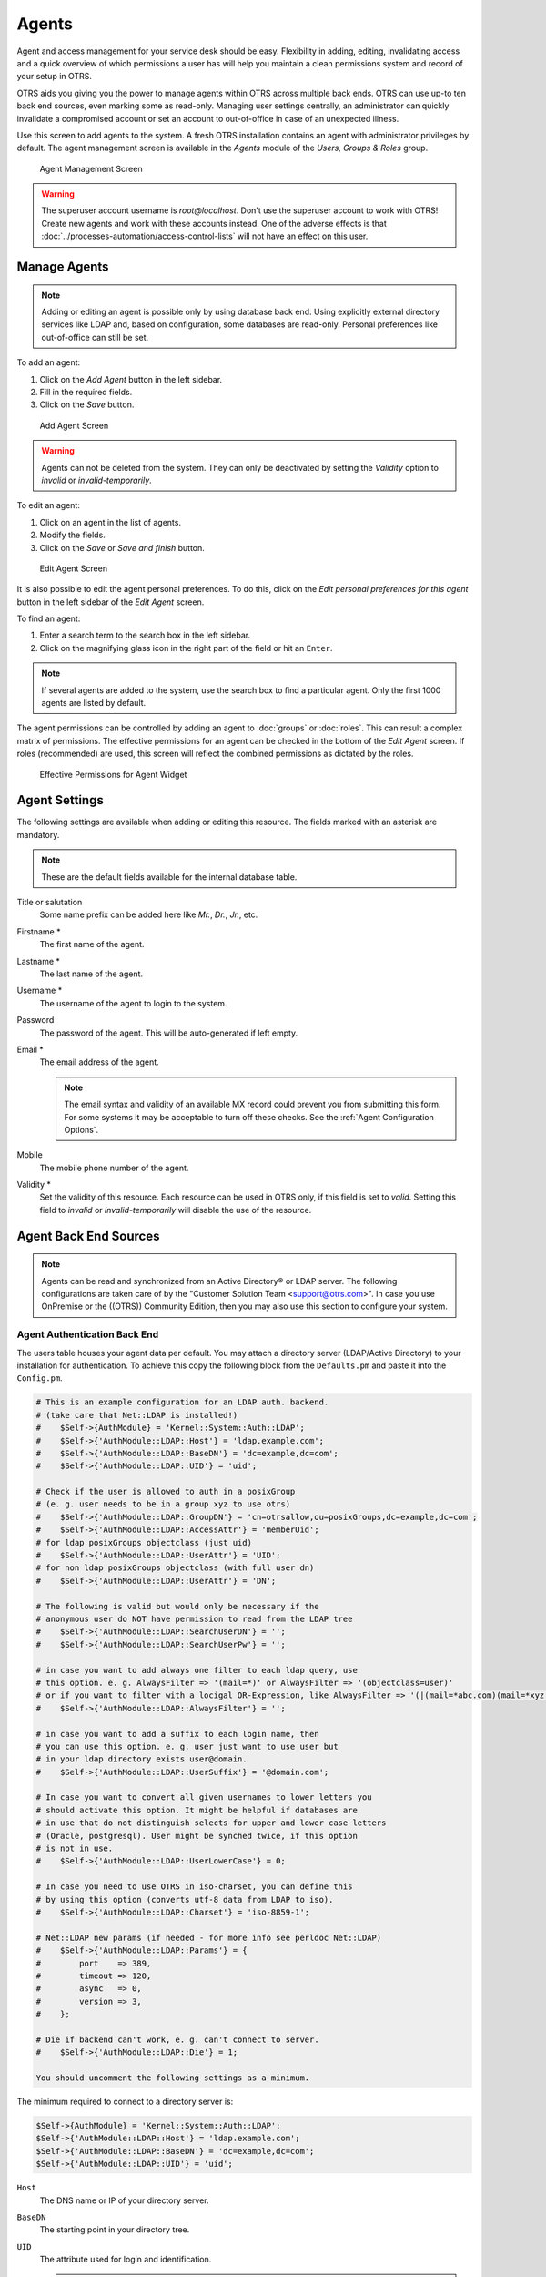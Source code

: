 Agents
======

Agent and access management for your service desk should be easy. Flexibility in adding, editing, invalidating access and a quick overview of which permissions a user has will help you maintain a clean permissions system and record of your setup in OTRS.

OTRS aids you giving you the power to manage agents within OTRS across multiple back ends. OTRS can use up-to ten back end sources, even marking some as read-only. Managing user settings centrally, an administrator can quickly invalidate a compromised account or set an account to out-of-office in case of an unexpected illness.

Use this screen to add agents to the system. A fresh OTRS installation contains an agent with administrator privileges by default. The agent management screen is available in the *Agents* module of the *Users, Groups & Roles* group.

.. figure:: images/agent-management.png
   :alt: Agent Management Screen

   Agent Management Screen

.. warning::

   The superuser account username is *root@localhost*. Don't use the superuser account to work with OTRS! Create new agents and work with these accounts instead. One of the adverse effects is that :doc:`../processes-automation/access-control-lists` will not have an effect on this user.


Manage Agents
-------------

.. note::

   Adding or editing an agent is possible only by using database back end. Using explicitly external directory services like LDAP and, based on configuration, some databases are read-only. Personal preferences like out-of-office can still be set.

To add an agent:

1. Click on the *Add Agent* button in the left sidebar.
2. Fill in the required fields.
3. Click on the *Save* button.

.. figure:: images/agent-add.png
   :alt: Add Agent Screen

   Add Agent Screen

.. warning::

   Agents can not be deleted from the system. They can only be deactivated by setting the *Validity* option to *invalid* or *invalid-temporarily*.

To edit an agent:

1. Click on an agent in the list of agents.
2. Modify the fields.
3. Click on the *Save* or *Save and finish* button.

.. figure:: images/agent-edit.png
   :alt: Edit Agent Screen

   Edit Agent Screen

It is also possible to edit the agent personal preferences. To do this, click on the *Edit personal preferences for this agent* button in the left sidebar of the *Edit Agent* screen.

To find an agent:

1. Enter a search term to the search box in the left sidebar.
2. Click on the magnifying glass icon in the right part of the field or hit an ``Enter``.

.. note::

   If several agents are added to the system, use the search box to find a particular agent. Only the first 1000 agents are listed by default.

The agent permissions can be controlled by adding an agent to :doc:`groups` or :doc:`roles`. This can result a complex matrix of permissions. The effective permissions for an agent can be checked in the bottom of the *Edit Agent* screen. If roles (recommended) are used, this screen will reflect the combined permissions as dictated by the roles.

.. figure:: images/agent-effective-permission.png
   :alt: Effective Permissions for Agent Widget

   Effective Permissions for Agent Widget


Agent Settings
--------------

The following settings are available when adding or editing this resource. The fields marked with an asterisk are mandatory.

.. note::

   These are the default fields available for the internal database table.

Title or salutation
   Some name prefix can be added here like *Mr.*, *Dr.*, *Jr.*, etc.

Firstname \*
   The first name of the agent.

Lastname \*
   The last name of the agent.

   .. seealso::

      The agent display name can be set via the system configuration setting ``FirstnameLastnameOrder``.

Username \*
   The username of the agent to login to the system.

Password
   The password of the agent. This will be auto-generated if left empty.

Email \*
   The email address of the agent.

   .. note::

      The email syntax and validity of an available MX record could prevent you from submitting this form. For some systems it may be acceptable to turn off these checks. See the :ref:`Agent Configuration Options`.

Mobile
   The mobile phone number of the agent.

Validity \*
   Set the validity of this resource. Each resource can be used in OTRS only, if this field is set to *valid*. Setting this field to *invalid* or *invalid-temporarily* will disable the use of the resource.


Agent Back End Sources
----------------------

.. note::

   Agents can be read and synchronized from an Active Directory® or LDAP server. The following configurations are taken care of by the "Customer Solution Team <support@otrs.com>". In case you use OnPremise or the ((OTRS)) Community Edition, then you may also use this section to configure your system.


Agent Authentication Back End
~~~~~~~~~~~~~~~~~~~~~~~~~~~~~

The users table houses your agent data per default. You may attach a directory server (LDAP/Active Directory) to your installation for authentication. To achieve this copy the following block from the ``Defaults.pm`` and paste it into the ``Config.pm``.

.. code-block:: perl

   # This is an example configuration for an LDAP auth. backend.
   # (take care that Net::LDAP is installed!)
   #    $Self->{AuthModule} = 'Kernel::System::Auth::LDAP';
   #    $Self->{'AuthModule::LDAP::Host'} = 'ldap.example.com';
   #    $Self->{'AuthModule::LDAP::BaseDN'} = 'dc=example,dc=com';
   #    $Self->{'AuthModule::LDAP::UID'} = 'uid';

   # Check if the user is allowed to auth in a posixGroup
   # (e. g. user needs to be in a group xyz to use otrs)
   #    $Self->{'AuthModule::LDAP::GroupDN'} = 'cn=otrsallow,ou=posixGroups,dc=example,dc=com';
   #    $Self->{'AuthModule::LDAP::AccessAttr'} = 'memberUid';
   # for ldap posixGroups objectclass (just uid)
   #    $Self->{'AuthModule::LDAP::UserAttr'} = 'UID';
   # for non ldap posixGroups objectclass (with full user dn)
   #    $Self->{'AuthModule::LDAP::UserAttr'} = 'DN';

   # The following is valid but would only be necessary if the
   # anonymous user do NOT have permission to read from the LDAP tree
   #    $Self->{'AuthModule::LDAP::SearchUserDN'} = '';
   #    $Self->{'AuthModule::LDAP::SearchUserPw'} = '';

   # in case you want to add always one filter to each ldap query, use
   # this option. e. g. AlwaysFilter => '(mail=*)' or AlwaysFilter => '(objectclass=user)'
   # or if you want to filter with a locigal OR-Expression, like AlwaysFilter => '(|(mail=*abc.com)(mail=*xyz.com))'
   #    $Self->{'AuthModule::LDAP::AlwaysFilter'} = '';

   # in case you want to add a suffix to each login name, then
   # you can use this option. e. g. user just want to use user but
   # in your ldap directory exists user@domain.
   #    $Self->{'AuthModule::LDAP::UserSuffix'} = '@domain.com';

   # In case you want to convert all given usernames to lower letters you
   # should activate this option. It might be helpful if databases are
   # in use that do not distinguish selects for upper and lower case letters
   # (Oracle, postgresql). User might be synched twice, if this option
   # is not in use.
   #    $Self->{'AuthModule::LDAP::UserLowerCase'} = 0;

   # In case you need to use OTRS in iso-charset, you can define this
   # by using this option (converts utf-8 data from LDAP to iso).
   #    $Self->{'AuthModule::LDAP::Charset'} = 'iso-8859-1';

   # Net::LDAP new params (if needed - for more info see perldoc Net::LDAP)
   #    $Self->{'AuthModule::LDAP::Params'} = {
   #        port    => 389,
   #        timeout => 120,
   #        async   => 0,
   #        version => 3,
   #    };

   # Die if backend can't work, e. g. can't connect to server.
   #    $Self->{'AuthModule::LDAP::Die'} = 1;

   You should uncomment the following settings as a minimum.

The minimum required to connect to a directory server is:

.. code-block:: perl

   $Self->{AuthModule} = 'Kernel::System::Auth::LDAP';
   $Self->{'AuthModule::LDAP::Host'} = 'ldap.example.com';
   $Self->{'AuthModule::LDAP::BaseDN'} = 'dc=example,dc=com';
   $Self->{'AuthModule::LDAP::UID'} = 'uid';

``Host``
   The DNS name or IP of your directory server.

``BaseDN``
   The starting point in your directory tree.

``UID``
   The attribute used for login and identification.

   .. note::

      This is ``sAMAccountName`` for an Active Directory.

To use multiple back ends, add an additional section of the example code to the ``Config.pm``. Please make sure to add a numeric value [1-9] to all settings to indicate which settings belong to which back end.

.. code-block:: perl

   ### Backend One
   $Self->{AuthModule} = 'Kernel::System::Auth::LDAP';
   $Self->{'AuthModule::LDAP::Host'} = 'ldap.example.com';
   $Self->{'AuthModule::LDAP::BaseDN'} = 'dc=example,dc=com';
   $Self->{'AuthModule::LDAP::UID'} = 'uid';

   ### Backend Two
   $Self->{AuthModule1} = 'Kernel::System::Auth::LDAP';
   $Self->{'AuthModule::LDAP::Host1'} = 'ldap.example.com';
   $Self->{'AuthModule::LDAP::BaseDN1'} = 'dc=example,dc=com';
   $Self->{'AuthModule::LDAP::UID1'} = 'uid';

.. warning::

   All back ends will are used in succession. The UID must be unique to all back ends, otherwise some side effects may occur.

To synchronize with a specific directory server (see :ref:`Agent User Data` below), you must add the appropriate setting to your :ref:`Agent Authentication Back End`. To achieve this copy the following block from the ``Defaults.pm`` and paste it into the ``Config.pm``.

.. code-block:: perl

   $Self->{'AuthModule::UseSyncBackend'} = 'AuthSyncBackend';

To use multiple back ends, add an additional section of the example code to the ``Config.pm``. Please make sure to add a numeric value [1-9] to all settings to indicate which settings belong to which back end.

.. code-block:: perl

   $Self->{'AuthModule::UseSyncBackend1'} = 'AuthSyncBackend1';

Reuse of an :ref:`Agent Synchronization Back End` is also possible.

.. code-block:: perl

   $Self->{'AuthModule::UseSyncBackend1'} = 'AuthSyncBackend';


Agent Synchronization Back End
~~~~~~~~~~~~~~~~~~~~~~~~~~~~~~

It is advisable to synchronize the agent data so that agents need not be manually added to the users table prior to authorization. Additionally, groups and roles can be added automatically using security objects of the directory server.


Agent User Data
^^^^^^^^^^^^^^^

Syncing user data upon login. To achieve this copy the following block from the ``Defaults.pm`` and paste it into the ``Config.pm``.

.. code-block:: perl

   # This is an example configuration for an LDAP auth sync. backend.
   # (take care that Net::LDAP is installed!)
   #    $Self->{AuthSyncModule} = 'Kernel::System::Auth::Sync::LDAP';
   #    $Self->{'AuthSyncModule::LDAP::Host'} = 'ldap.example.com';
   #    $Self->{'AuthSyncModule::LDAP::BaseDN'} = 'dc=example,dc=com';
   #    $Self->{'AuthSyncModule::LDAP::UID'} = 'uid';

   # The following is valid but would only be necessary if the
   # anonymous user do NOT have permission to read from the LDAP tree
   #    $Self->{'AuthSyncModule::LDAP::SearchUserDN'} = '';
   #    $Self->{'AuthSyncModule::LDAP::SearchUserPw'} = '';

   # in case you want to add always one filter to each ldap query, use
   # this option. e. g. AlwaysFilter => '(mail=*)' or AlwaysFilter => '(objectclass=user)'
   # or if you want to filter with a logical OR-Expression, like AlwaysFilter => '(|(mail=*abc.com)(mail=*xyz.com))'
   #    $Self->{'AuthSyncModule::LDAP::AlwaysFilter'} = '';

   # AuthSyncModule::LDAP::UserSyncMap
   # (map if agent should create/synced from LDAP to DB after successful login)
   # you may specify LDAP-Fields as either
   #  * list, which will check each field. first existing will be picked ( ["givenName","cn","_empty"] )
   #  * name of an LDAP-Field (may return empty strings) ("givenName")
   #  * fixed strings, prefixed with an underscore: "_test", which will always return this fixed string
   #    $Self->{'AuthSyncModule::LDAP::UserSyncMap'} = {
   #        # DB -> LDAP
   #        UserFirstname => 'givenName',
   #        UserLastname  => 'sn',
   #        UserEmail     => 'mail',
   #    };

The minimum required to connect to a directory server is:

.. code-block:: perl

   $Self->{AuthSyncModule} = 'Kernel::System::Auth::Sync::LDAP';
   $Self->{'AuthSyncModule::LDAP::Host'} = 'ldap.example.com';
   $Self->{'AuthSyncModule::LDAP::BaseDN'} = 'dc=example,dc=com';
   $Self->{'AuthSyncModule::LDAP::UID'} = 'uid';

``Host``
   The DNS name or IP of your directory server.

``BaseDN``
   The starting point in your directory tree.

``UID``
   The attribute used for login and identification.

   .. note::

      This is ``sAMAccountName`` for an Active Directory.

.. note::

   Multiple :ref:`Agent Synchronization Back End` blocks can be used. Please make sure to add a numeric value [1-9] to all settings to indicate which settings belong to which back end. Each ``AuthSyncModule`` must be explicitly used in an :ref:`Agent Authentication Back End`.


Agent Group Data
^^^^^^^^^^^^^^^^

It is possible to use security objects to synchronize users to OTRS groups. To achieve this copy the following block from the ``Defaults.pm`` and paste it into the ``Config.pm``.

.. note::

   :doc:`groups` must be available in OTRS to use this feature.


Agent Role Data
^^^^^^^^^^^^^^^

It is possible to use security objects to synchronize users to OTRS roles. To achieve this copy the following block from the ``Defaults.pm`` and paste it into the ``Config.pm``.

.. note::

   :doc:`roles` must be available in OTRS to use this feature.


Agent Configuration Options
---------------------------
